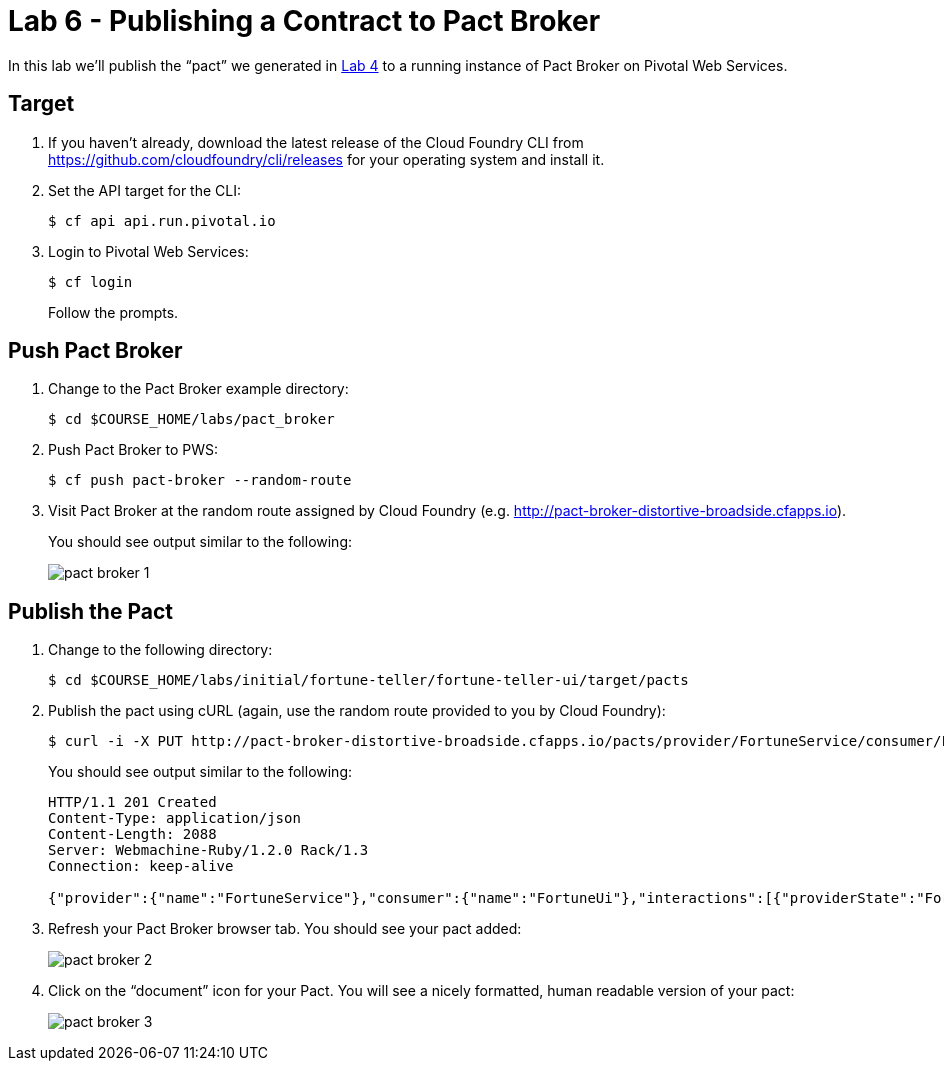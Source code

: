 :compat-mode:
= Lab 6 - Publishing a Contract to Pact Broker

In this lab we'll publish the ``pact'' we generated in link:lab_04.html[Lab 4] to a running instance of Pact Broker on Pivotal Web Services.

== Target

. If you haven't already, download the latest release of the Cloud Foundry CLI from https://github.com/cloudfoundry/cli/releases for your operating system and install it.

. Set the API target for the CLI:
+
----
$ cf api api.run.pivotal.io
----

. Login to Pivotal Web Services:
+
----
$ cf login
----
+
Follow the prompts.

== Push Pact Broker

. Change to the Pact Broker example directory:
+
----
$ cd $COURSE_HOME/labs/pact_broker
----

. Push Pact Broker to PWS:
+
----
$ cf push pact-broker --random-route
----

. Visit Pact Broker at the random route assigned by Cloud Foundry (e.g. http://pact-broker-distortive-broadside.cfapps.io).
+
You should see output similar to the following:
+
image::Common/images/pact_broker_1.png[]

== Publish the Pact

. Change to the following directory:
+
----
$ cd $COURSE_HOME/labs/initial/fortune-teller/fortune-teller-ui/target/pacts
----

. Publish the pact using cURL (again, use the random route provided to you by Cloud Foundry):
+
----
$ curl -i -X PUT http://pact-broker-distortive-broadside.cfapps.io/pacts/provider/FortuneService/consumer/FortuneUi/version/1.0.0 -H "Content-Type: application/json" -d@FortuneUi-FortuneService.json
----
+
You should see output similar to the following:
+
----
HTTP/1.1 201 Created
Content-Type: application/json
Content-Length: 2088
Server: Webmachine-Ruby/1.2.0 Rack/1.3
Connection: keep-alive

{"provider":{"name":"FortuneService"},"consumer":{"name":"FortuneUi"},"interactions":[{"providerState":"FortuneState","description":"a request for a random fortune","request":{"method":"GET","path":"/random"},"response":{"status":200,"headers":{"Content-Type":"application/json;charset=UTF-8"},"body":{"id":6273300129,"text":"YQEokQivJfDaCXAEIvZH"},"responseMatchingRules":{"$.body.id":{"match":"type"},"$.body.text":{"match":"type"}}}}],"metadata":{"pact-specification":{"version":"2.0.0"},"pact-jvm":{"version":"2.1.13"}},"createdAt":"2015-05-22T06:46:46+00:00","_links":{"self":{"title":"Pact","name":"Pact between FortuneUi (v1.0.0) and FortuneService","href":"http://localhost:9292/pacts/provider/FortuneService/consumer/FortuneUi/version/1.0.0"},"pb:consumer":{"title":"Consumer","name":"FortuneUi","href":"http://localhost:9292/pacticipants/FortuneUi"},"pb:provider":{"title":"Provider","name":"FortuneService","href":"http://localhost:9292/pacticipants/FortuneService"},"pb:latest-pact-version":{"title":"Pact","name":"Latest version of this pact","href":"http://localhost:9292/pacts/provider/FortuneService/consumer/FortuneUi/latest"},"pb:previous-distinct":{"title":"Pact","name":"Previous distinct version of this pact","href":"http://localhost:9292/pacts/provider/FortuneService/consumer/FortuneUi/version/1.0.0/previous-distinct"},"pb:diff-previous-distinct":{"title":"Diff","name":"Diff with previous distinct version of this pact","href":"http://localhost:9292/pacts/provider/FortuneService/consumer/FortuneUi/version/1.0.0/diff/previous-distinct"},"pb:pact-webhooks":{"title":"Webhooks for the pact between FortuneUi and FortuneService","href":"http://localhost:9292/webhooks/provider/FortuneService/consumer/FortuneUi"},"pb:tag-prod-version":{"title":"Tag this version as 'production'","href":"http://localhost:9292/pacticipants/FortuneUi/versions/1.0.0/tags/prod"},"pb:tag-version":{"title":"Tag version","href":"http://localhost:9292/pacticipants/FortuneUi/versions/1.0.0/tags/{tag}"},"curies":[{"name":"pb","href":"http://localhost:9292/doc/{rel}","templated":true}]}}
----

. Refresh your Pact Broker browser tab. You should see your pact added:
+
image::Common/images/pact_broker_2.png[]

. Click on the ``document'' icon for your Pact.
You will see a nicely formatted, human readable version of your pact:
+
image::Common/images/pact_broker_3.png[]
